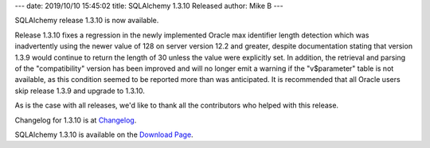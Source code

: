 ---
date: 2019/10/10 15:45:02
title: SQLAlchemy 1.3.10 Released
author: Mike B
---

SQLAlchemy release 1.3.10 is now available.

Release 1.3.10 fixes a regression in the newly implemented Oracle max
identifier length detection which was inadvertently using the newer value of
128 on server version 12.2 and greater, despite documentation stating that
version 1.3.9 would continue to return the length of 30 unless the value were
explicitly set.   In addition, the retrieval and parsing of the "compatibility"
version has been improved and will no longer emit a warning if the
"v$parameter" table is not available, as this condition seemed to be reported
more than was anticipated. It is recommended that all Oracle users skip
release 1.3.9 and upgrade to 1.3.10.

As is the case with all releases, we'd like to thank all the contributors who
helped with this release.

Changelog for 1.3.10 is at `Changelog </changelog/CHANGES_1_3_10>`_.

SQLAlchemy 1.3.10 is available on the `Download Page </download.html>`_.
